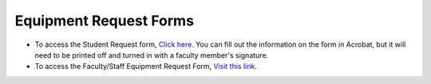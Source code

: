 ==========================
Equipment Request Forms
==========================

* To access the Student Request form, `Click here </student_request_form.html>`_. You can fill out the information on the form in Acrobat, but it will need to be printed off and turned in with a faculty member's signature.

* To access the Faculty/Staff Equipment Request Form, `Visit this link </faculty_request_form.html>`_. 

